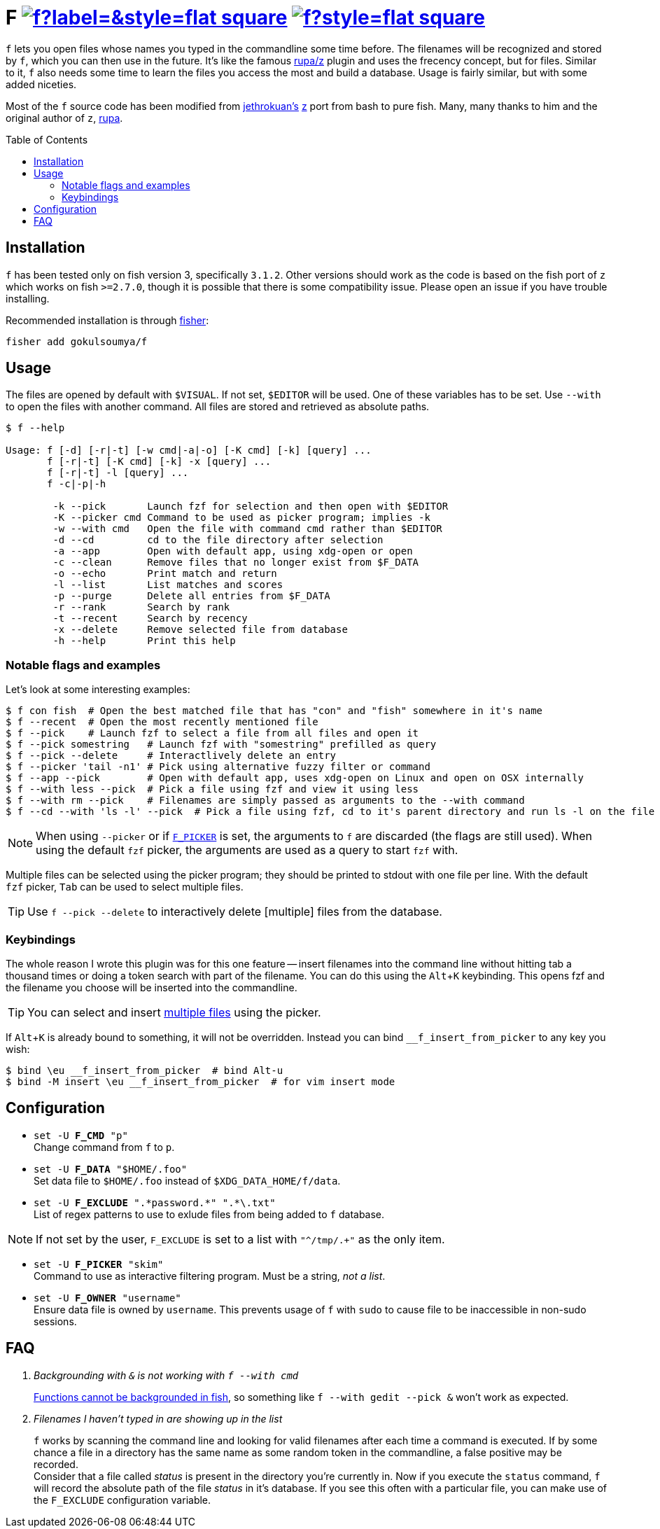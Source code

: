 = F image:https://img.shields.io/github/v/release/gokulsoumya/f?label=&style=flat-square[link="https://github.com/gokulsoumya/f/releases/latest"] image:https://img.shields.io/github/license/gokulsoumya/f?style=flat-square[link="LICENSE"]
:toc: macro
:experimental:

ifdef::env-github[]
:tip-caption: :bulb:
:note-caption: :information_source:
:important-caption: :heavy_exclamation_mark:
:caution-caption: :fire:
:warning-caption: :warning:
endif::[]

`f` lets you open files whose names you typed in the commandline some time before.
The filenames will be recognized and stored by `f`, which
you can then use in the future. It's like the famous https://www.github.com/rupa/z[rupa/z]
plugin and uses the frecency concept, but for files. Similar to it, `f` also needs
some time to learn the files you access the most and build a database. Usage is
fairly similar, but with some added niceties.

Most of the `f` source code has been modified from https://github.com/jethrokuan[jethrokuan's]
https://github.com/jethrokuan/z[z] port from bash to pure fish. Many, many thanks to him and
the original author of `z`, https://github.com/rupa[rupa].

toc::[]

== Installation

`f` has been tested only on fish version 3, specifically `3.1.2`. Other versions should work
as the code is based on the fish port of `z` which works on fish `>=2.7.0`, though it is possible
that there is some compatibility issue. Please open an issue if you have trouble installing.

Recommended installation is through https://github.com/jorgebucaran/fisher[fisher]:

 fisher add gokulsoumya/f

== Usage

The files are opened by default with `$VISUAL`. If not set, `$EDITOR` will be used. One of
these variables has to be set. Use `--with` to open the files with another command. All files
are stored and retrieved as absolute paths.

-------
$ f --help

Usage: f [-d] [-r|-t] [-w cmd|-a|-o] [-K cmd] [-k] [query] ...
       f [-r|-t] [-K cmd] [-k] -x [query] ...
       f [-r|-t] -l [query] ...
       f -c|-p|-h

        -k --pick       Launch fzf for selection and then open with $EDITOR
        -K --picker cmd Command to be used as picker program; implies -k
        -w --with cmd   Open the file with command cmd rather than $EDITOR
        -d --cd         cd to the file directory after selection
        -a --app        Open with default app, using xdg-open or open
        -c --clean      Remove files that no longer exist from $F_DATA
        -o --echo       Print match and return
        -l --list       List matches and scores
        -p --purge      Delete all entries from $F_DATA
        -r --rank       Search by rank
        -t --recent     Search by recency
        -x --delete     Remove selected file from database
        -h --help       Print this help

-------

=== Notable flags and examples

Let's look at some interesting examples:

[source,fish]
------
$ f con fish  # Open the best matched file that has "con" and "fish" somewhere in it's name
$ f --recent  # Open the most recently mentioned file
$ f --pick    # Launch fzf to select a file from all files and open it
$ f --pick somestring   # Launch fzf with "somestring" prefilled as query
$ f --pick --delete     # Interactlively delete an entry
$ f --picker 'tail -n1' # Pick using alternative fuzzy filter or command
$ f --app --pick        # Open with default app, uses xdg-open on Linux and open on OSX internally
$ f --with less --pick  # Pick a file using fzf and view it using less
$ f --with rm --pick    # Filenames are simply passed as arguments to the --with command
$ f --cd --with 'ls -l' --pick  # Pick a file using fzf, cd to it's parent directory and run ls -l on the file
------

NOTE: When using `--picker` or if <<Configuration,`F_PICKER`>> is set, the arguments
      to `f` are discarded (the flags are still used). When using the default `fzf`
      picker, the arguments are used as a query to start `fzf` with.

[[multiple-files]]Multiple files can be selected using the picker program;
they should be printed to stdout with one file per line. With the default
`fzf` picker, kbd:[Tab] can be used to select multiple files.

TIP: Use `f --pick --delete` to interactively delete [multiple] files from the database.

=== Keybindings

The whole reason I wrote this plugin was for this one feature -- insert filenames
into the command line without hitting tab a thousand times or doing a token search
with part of the filename. You can do this using the kbd:[Alt+K] keybinding.
This opens fzf and the filename you choose will be inserted into the commandline.

TIP: You can select and insert <<multiple-files,multiple files>> using the picker.

If kbd:[Alt+K] is already bound to something, it will not be overridden. Instead
you can bind `__f_insert_from_picker` to any key you wish:

[source,fish]
-----
$ bind \eu __f_insert_from_picker  # bind Alt-u
$ bind -M insert \eu __f_insert_from_picker  # for vim insert mode
-----

== Configuration

* `set -U *F_CMD* "p"` +
Change command from `f` to `p`.

* `set -U *F_DATA* "$HOME/.foo"` +
Set data file to `$HOME/.foo` instead of `$XDG_DATA_HOME/f/data`.

// The backslash is needed only feore the first * here to render correctly
* `set -U *F_EXCLUDE* ".\*password.*" ".*\.txt"` +
List of regex patterns to use to exlude files from being added
to `f` database.

NOTE: If not set by the user, `F_EXCLUDE` is set to a list with
      `"^/tmp/.+"` as the only item.

* `set -U *F_PICKER* "skim"` +
Command to use as interactive filtering program. Must be a
string, _not a list_.

* `set -U *F_OWNER* "username"` +
Ensure data file is owned by `username`. This prevents usage of `f`
with `sudo` to cause file to be inaccessible in non-sudo sessions.

== FAQ

[qanda]

Backgrounding with `&` is not working with `f --with cmd`::
 https://github.com/fish-shell/fish-shell/issues/238[Functions cannot be backgrounded in fish],
 so something like `f --with gedit --pick &` won't work as expected.

Filenames I haven't typed in are showing up in the list::
 `f` works by scanning the command line and looking for valid filenames
 after each time a command is executed. If by some chance a file in a
 directory has the same name as some random token in the commandline, a
 false positive may be recorded. +
 Consider that a file called _status_ is present in the directory you're
 currently in. Now if you execute the `status` command, `f` will record
 the absolute path of the file _status_ in it's database. If you see this
 often with a particular file, you can make use of the `F_EXCLUDE`
 configuration variable.
